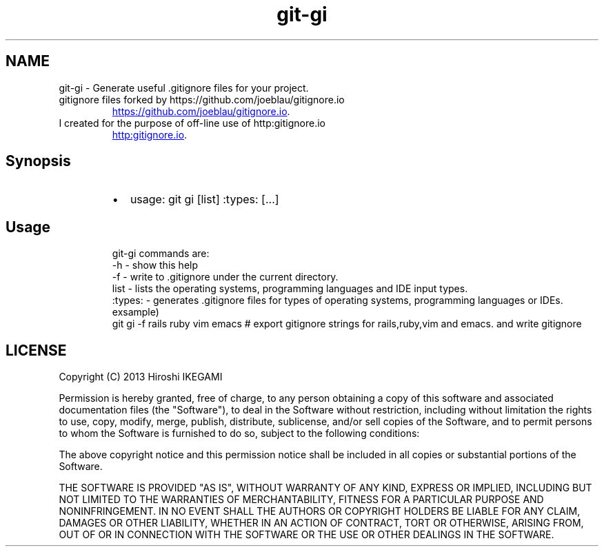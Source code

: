 .TH git\-gi
.SH NAME
.PP
git\-gi \- Generate useful .gitignore files for your project. 
.TP
gitignore files forked by https://github.com/joeblau/gitignore.io
.UR https://github.com/joeblau/gitignore.io
.UE .
.TP
I created for the purpose of off\-line use of http:gitignore.io
.UR http:gitignore.io
.UE .
.SH Synopsis
.RS
.IP \(bu 2
usage: git gi [list] :types: [...]
.RE
.SH Usage
.PP
.RS
.nf
git-gi commands are:
  -h      - show this help
  -f      - write to .gitignore under the current directory.
  list    - lists the operating systems, programming languages and IDE input types.
  :types: - generates .gitignore files for types of operating systems, programming languages or IDEs.
exsample)
git gi -f rails ruby vim emacs  # export gitignore strings for rails,ruby,vim and emacs. and write gitignore
.fi
.RE
.SH LICENSE
.PP
Copyright (C) 2013 Hiroshi IKEGAMI
.PP
Permission is hereby granted, free of charge, to any person obtaining a copy of this software and associated documentation files (the "Software"), to deal in the Software without restriction, including without limitation the rights to use, copy, modify, merge, publish, distribute, sublicense, and/or sell copies of the Software, and to permit persons to whom the Software is furnished to do so, subject to the following conditions:
.PP
The above copyright notice and this permission notice shall be included in all copies or substantial portions of the Software.
.PP
THE SOFTWARE IS PROVIDED "AS IS", WITHOUT WARRANTY OF ANY KIND, EXPRESS OR IMPLIED, INCLUDING BUT NOT LIMITED TO THE WARRANTIES OF MERCHANTABILITY, FITNESS FOR A PARTICULAR PURPOSE AND NONINFRINGEMENT. IN NO EVENT SHALL THE AUTHORS OR COPYRIGHT HOLDERS BE LIABLE FOR ANY CLAIM, DAMAGES OR OTHER LIABILITY, WHETHER IN AN ACTION OF CONTRACT, TORT OR OTHERWISE, ARISING FROM, OUT OF OR IN CONNECTION WITH THE SOFTWARE OR THE USE OR OTHER DEALINGS IN THE SOFTWARE.
